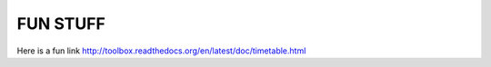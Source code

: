 FUN STUFF
---------

Here is a fun link http://toolbox.readthedocs.org/en/latest/doc/timetable.html

